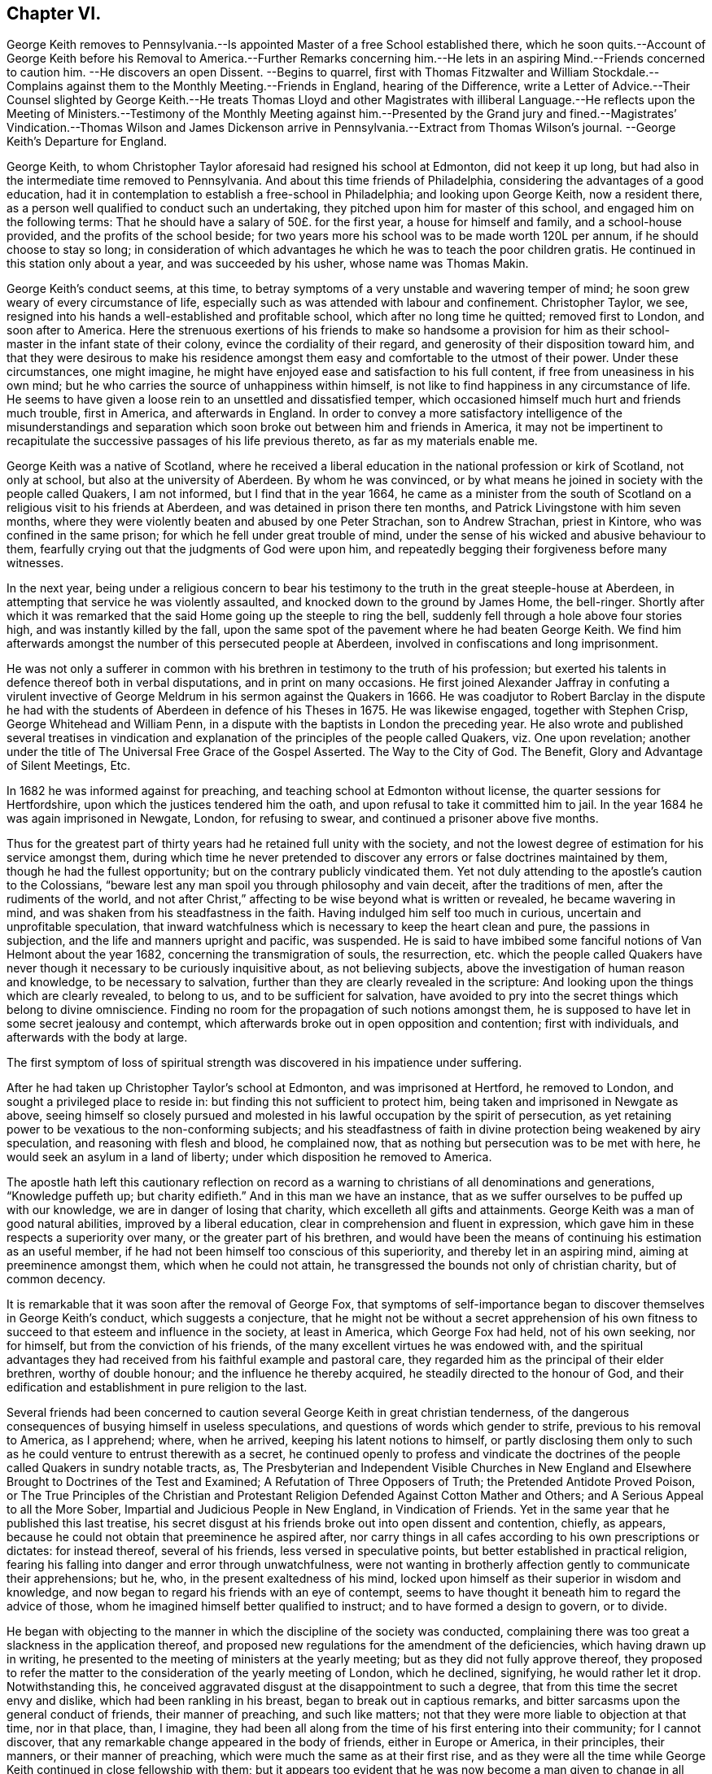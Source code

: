 == Chapter VI.

George Keith removes to Pennsylvania.--Is appointed
Master of a free School established there,
which he soon quits.--Account of George Keith before his Removal
to America.--Further Remarks concerning him.--He lets in an aspiring
Mind.--Friends concerned to caution him.
--He discovers an open Dissent.
--Begins to quarrel,
first with Thomas Fitzwalter and William Stockdale.--Complains
against them to the Monthly Meeting.--Friends in England,
hearing of the Difference,
write a Letter of Advice.--Their Counsel slighted by George Keith.--He treats
Thomas Lloyd and other Magistrates with illiberal Language.--He reflects upon
the Meeting of Ministers.--Testimony of the Monthly Meeting against him.--Presented
by the Grand jury and fined.--Magistrates`' Vindication.--Thomas Wilson and James
Dickenson arrive in Pennsylvania.--Extract from Thomas Wilson`'s journal.
--George Keith`'s Departure for England.

George Keith, to whom Christopher Taylor aforesaid had resigned his school at Edmonton,
did not keep it up long, but had also in the intermediate time removed to Pennsylvania.
And about this time friends of Philadelphia,
considering the advantages of a good education,
had it in contemplation to establish a free-school in Philadelphia;
and looking upon George Keith, now a resident there,
as a person well qualified to conduct such an undertaking,
they pitched upon him for master of this school, and engaged him on the following terms:
That he should have a salary of 50£. for the first year, a house for himself and family,
and a school-house provided, and the profits of the school beside;
for two years more his school was to be made worth 120L per annum,
if he should choose to stay so long;
in consideration of which advantages he which he was to teach the poor children gratis.
He continued in this station only about a year, and was succeeded by his usher,
whose name was Thomas Makin.

George Keith`'s conduct seems, at this time,
to betray symptoms of a very unstable and wavering temper of mind;
he soon grew weary of every circumstance of life,
especially such as was attended with labour and confinement.
Christopher Taylor, we see,
resigned into his hands a well-established and profitable school,
which after no long time he quitted; removed first to London, and soon after to America.
Here the strenuous exertions of his friends to make so handsome a provision
for him as their school-master in the infant state of their colony,
evince the cordiality of their regard, and generosity of their disposition toward him,
and that they were desirous to make his residence amongst
them easy and comfortable to the utmost of their power.
Under these circumstances, one might imagine,
he might have enjoyed ease and satisfaction to his full content,
if free from uneasiness in his own mind;
but he who carries the source of unhappiness within himself,
is not like to find happiness in any circumstance of life.
He seems to have given a loose rein to an unsettled and dissatisfied temper,
which occasioned himself much hurt and friends much trouble, first in America,
and afterwards in England.
In order to convey a more satisfactory intelligence of the misunderstandings
and separation which soon broke out between him and friends in America,
it may not be impertinent to recapitulate the successive
passages of his life previous thereto,
as far as my materials enable me.

George Keith was a native of Scotland,
where he received a liberal education in the national profession or kirk of Scotland,
not only at school, but also at the university of Aberdeen.
By whom he was convinced,
or by what means he joined in society with the people called Quakers, I am not informed,
but I find that in the year 1664,
he came as a minister from the south of Scotland
on a religious visit to his friends at Aberdeen,
and was detained in prison there ten months,
and Patrick Livingstone with him seven months,
where they were violently beaten and abused by one Peter Strachan,
son to Andrew Strachan, priest in Kintore, who was confined in the same prison;
for which he fell under great trouble of mind,
under the sense of his wicked and abusive behaviour to them,
fearfully crying out that the judgments of God were upon him,
and repeatedly begging their forgiveness before many witnesses.

In the next year,
being under a religious concern to bear his testimony
to the truth in the great steeple-house at Aberdeen,
in attempting that service he was violently assaulted,
and knocked down to the ground by James Home, the bell-ringer.
Shortly after which it was remarked that the said
Home going up the steeple to ring the bell,
suddenly fell through a hole above four stories high,
and was instantly killed by the fall,
upon the same spot of the pavement where he had beaten George Keith.
We find him afterwards amongst the number of this persecuted people at Aberdeen,
involved in confiscations and long imprisonment.

He was not only a sufferer in common with his brethren
in testimony to the truth of his profession;
but exerted his talents in defence thereof both in verbal disputations,
and in print on many occasions.
He first joined Alexander Jaffray in confuting a virulent invective
of George Meldrum in his sermon against the Quakers in 1666.
He was coadjutor to Robert Barclay in the dispute he had with the
students of Aberdeen in defence of his Theses in 1675.
He was likewise engaged, together with Stephen Crisp, George Whitehead and William Penn,
in a dispute with the baptists in London the preceding year.
He also wrote and published several treatises in vindication
and explanation of the principles of the people called Quakers,
viz. One upon revelation;
another under the title of [.book-title]#The Universal Free Grace of the Gospel Asserted.
The Way to the City of God.
The Benefit, Glory and Advantage of Silent Meetings, Etc.#

In 1682 he was informed against for preaching,
and teaching school at Edmonton without license, the quarter sessions for Hertfordshire,
upon which the justices tendered him the oath,
and upon refusal to take it committed him to jail.
In the year 1684 he was again imprisoned in Newgate, London, for refusing to swear,
and continued a prisoner above five months.

Thus for the greatest part of thirty years had he retained full unity with the society,
and not the lowest degree of estimation for his service amongst them,
during which time he never pretended to discover
any errors or false doctrines maintained by them,
though he had the fullest opportunity; but on the contrary publicly vindicated them.
Yet not duly attending to the apostle`'s caution to the Colossians,
"`beware lest any man spoil you through philosophy and vain deceit,
after the traditions of men, after the rudiments of the world, and not after Christ,`"
affecting to be wise beyond what is written or revealed, he became wavering in mind,
and was shaken from his steadfastness in the faith.
Having indulged him self too much in curious, uncertain and unprofitable speculation,
that inward watchfulness which is necessary to keep the heart clean and pure,
the passions in subjection, and the life and manners upright and pacific, was suspended.
He is said to have imbibed some fanciful notions of Van Helmont about the year 1682,
concerning the transmigration of souls, the resurrection,
etc. which the people called Quakers have never though
it necessary to be curiously inquisitive about,
as not believing subjects, above the investigation of human reason and knowledge,
to be necessary to salvation, further than they are clearly revealed in the scripture:
And looking upon the things which are clearly revealed, to belong to us,
and to be sufficient for salvation,
have avoided to pry into the secret things which belong to divine omniscience.
Finding no room for the propagation of such notions amongst them,
he is supposed to have let in some secret jealousy and contempt,
which afterwards broke out in open opposition and contention; first with individuals,
and afterwards with the body at large.

The first symptom of loss of spiritual strength was
discovered in his impatience under suffering.

After he had taken up Christopher Taylor`'s school at Edmonton,
and was imprisoned at Hertford, he removed to London,
and sought a privileged place to reside in:
but finding this not sufficient to protect him,
being taken and imprisoned in Newgate as above,
seeing himself so closely pursued and molested in
his lawful occupation by the spirit of persecution,
as yet retaining power to be vexatious to the non-conforming subjects;
and his steadfastness of faith in divine protection being weakened by airy speculation,
and reasoning with flesh and blood, he complained now,
that as nothing but persecution was to be met with here,
he would seek an asylum in a land of liberty;
under which disposition he removed to America.

The apostle hath left this cautionary reflection on record as a
warning to christians of all denominations and generations,
"`Knowledge puffeth up; but charity edifieth.`" And in this man we have an instance,
that as we suffer ourselves to be puffed up with our knowledge,
we are in danger of losing that charity, which excelleth all gifts and attainments.
George Keith was a man of good natural abilities, improved by a liberal education,
clear in comprehension and fluent in expression,
which gave him in these respects a superiority over many,
or the greater part of his brethren,
and would have been the means of continuing his estimation as an useful member,
if he had not been himself too conscious of this superiority,
and thereby let in an aspiring mind, aiming at preeminence amongst them,
which when he could not attain, he transgressed the bounds not only of christian charity,
but of common decency.

It is remarkable that it was soon after the removal of George Fox,
that symptoms of self-importance began to discover themselves in George Keith`'s conduct,
which suggests a conjecture,
that he might not be without a secret apprehension of his own fitness
to succeed to that esteem and influence in the society,
at least in America, which George Fox had held, not of his own seeking, nor for himself,
but from the conviction of his friends,
of the many excellent virtues he was endowed with,
and the spiritual advantages they had received from
his faithful example and pastoral care,
they regarded him as the principal of their elder brethren, worthy of double honour;
and the influence he thereby acquired, he steadily directed to the honour of God,
and their edification and establishment in pure religion to the last.

Several friends had been concerned to caution several
George Keith in great christian tenderness,
of the dangerous consequences of busying himself in useless speculations,
and questions of words which gender to strife, previous to his removal to America,
as I apprehend; where, when he arrived, keeping his latent notions to himself,
or partly disclosing them only to such as he could
venture to entrust therewith as a secret,
he continued openly to profess and vindicate the doctrines
of the people called Quakers in sundry notable tracts,
as,
[.book-title]#The Presbyterian and Independent Visible Churches in New England
and Elsewhere Brought to Doctrines of the Test and Examined;#
[.book-title]#A Refutation of Three Opposers of Truth; the Pretended Antidote Proved Poison,
or The True Principles of the Christian and Protestant
Religion Defended Against Cotton Mather and Others;#
and [.book-title]#A Serious Appeal to all the More Sober,
Impartial and Judicious People in New England, in Vindication of Friends.#
Yet in the same year that he published this last treatise,
his secret disgust at his friends broke out into open dissent and contention, chiefly,
as appears, because he could not obtain that preeminence he aspired after,
nor carry things in all cafes according to his own prescriptions or dictates:
for instead thereof, several of his friends, less versed in speculative points,
but better established in practical religion,
fearing his falling into danger and error through unwatchfulness,
were not wanting in brotherly affection gently to communicate their apprehensions;
but he, who, in the present exaltedness of his mind,
locked upon himself as their superior in wisdom and knowledge,
and now began to regard his friends with an eye of contempt,
seems to have thought it beneath him to regard the advice of those,
whom he imagined himself better qualified to instruct;
and to have formed a design to govern, or to divide.

He began with objecting to the manner in which the discipline of the society was conducted,
complaining there was too great a slackness in the application thereof,
and proposed new regulations for the amendment of the deficiencies,
which having drawn up in writing,
he presented to the meeting of ministers at the yearly meeting;
but as they did not fully approve thereof,
they proposed to refer the matter to the consideration of the yearly meeting of London,
which he declined, signifying, he would rather let it drop.
Notwithstanding this,
he conceived aggravated disgust at the disappointment to such a degree,
that from this time the secret envy and dislike, which had been rankling in his breast,
began to break out in captious remarks,
and bitter sarcasms upon the general conduct of friends, their manner of preaching,
and such like matters; not that they were more liable to objection at that time,
nor in that place, than, I imagine,
they had been all along from the time of his first entering into their community;
for I cannot discover, that any remarkable change appeared in the body of friends,
either in Europe or America, in their principles, their manners,
or their manner of preaching, which were much the same as at their first rise,
and as they were all the time while George Keith continued in close fellowship with them;
but it appears too evident that he was now become
a man given to change in all these respects.

Passion and prejudice corrupt the heart, and give it a perverse bias.
George Keith, now invidiously watching for occasion against friends,
took exceptions at some words uttered by Thomas Fitzwalter
and William Stockdale in their public testimonies,
first began to quarrel with them, and charged them with preaching false doctrine,
in setting forth the light of Christ to be sufficient for salvation,
and declared to Thomas Fitzwalter, that he himself did not believe,
the light was sufficient without something else.
Which expression Thomas reported to some other person,
for which George brought a complaint against him to the monthty meeting.
This appears to me a very frivolous cause of complaint
to bring before any body of men in a judicial capacity,
and carries the appearance of a spirit lusting to contention,
and a mean duplicity in George Keith;
for that he so expressed himself was proved by the evidence of several witnesses,
who were present, and yet he denied it to the meeting.
The meeting entering into the examination of his complaint,
in order to take away all occasion of cavilling from him,
who was now studiously seeking it, as Thomas had reported nothing but matter of fact,
and had the evidence of many witnesses,
they saw no cause to charge him with asserting an untruth;
but his manner of procedure in George Keith`'s absence,
and without first endeavouring a reconciliation between themselves,
they judged a wrong proceeding, as being a breach of gospel order.
Thomas very readily acknowledged, that though the charge itself was true,
the mentioning it, in the manner he had done, was wrong.

He next complained to the meeting of ministers against William Stockdale,
for having said,
that his preaching Christ without and Christ within was preaching two Christs.
William Stockdale denied his uttering the expressions in the terms complained of;
and on the other hand alledged against Keith,
that he had treated him in a very contemptuous and abusive manner,
calling him an ignorant heathen, and several other opprobrious appellations.
The meeting delivered their opinion, that Stockdale was culpable, and deserving reproof,
for uttering the words he did,
they being an offence to sundry sound and well-minded friends,
and that he should condemn the same.
And as to George Keith`'s manner of proceeding against him,
they could not admit it to be agreeable to gospel order,
he not having dealt with him alone in a private manner,
before he proceeded further in his complaint;
neither could they hold him excusable for his indecent expressions to William Stockdale,
he being older in experience and in years.

By this time friends in England got intelligence of these differences,
whereupon several of hearing of them in London wrote
an epistle to their brethren in Pennsylvania,
earnestly pressing them to their advice keep the
unity of the spirit in the bond of peace,
and guard against disputations upon subjects not tending to edification,
whereby that charity and brotherly kindness,
which had hitherto connected them in gospel-fellowship,
might be in danger of being weakened or dissolved.
That obedience to the precepts of the gospel was a better proof of our honouring Christ,
as a teacher come from God,
than airy speculations and controversies leading
to contention about his glorified body in heaven;
wishing them rather, after the custom of friends from the beginning,
to be emulous in the practice of all christian virtues,
and show forth the fruits of the spirit out of a good conversation,
than to be over curious in questions of words, ministering to strife and contention;
reminding them of the ancient and constant principle and experience of friends,
that the dispensation of the gospel committed to them, was a

spiritual dispensation; in nowise to oppose,
reject or invalidate Jesus Christ`'s outward coming, suffering, death, resurrection,
ascension and glorified estate in the heavens;
but to bring men to partake of the remission of sins,
reconciliation and eternal redemption, which he hath obtained for us, and for all men,
for whom he died, and gave himself a ransom, both for Jews and Gentiles, Indians,
Turks and Pagans, without respect of persons or people.
And Christ is fully to be preached unto them, according to the holy scriptures,
by them whom he may send unto them for that end;
that as the benefit of his sufferings extends to all,
even to them that have not the scriptures, or outward history thereof, they may be told,
who was and is their chief friend, that gave himself a ransom for them,
and hath enlightened them;
yet not excluded those from God`'s mercy or salvation by Christ,
who never had nor may have the outward knowledge or history of him,
if they sincerely obey, and live up to his light;
for his light and salvation reach to the ends of the earth;
yet still we that have the holy scriptures,
and those plain outward confirmed testimonies concerning
our blessed Lord and Saviour Jesus Christ,
both as to his coming in the flesh and in the spirit,
have cause to be thankful to God for the peculiar favour,
and that these scriptures are so well preserved to posterity; and we beseech you,
let us keep to the plainness and simplicity of scripture
language in all discourses about matters of faith,
divinity and doctrine; and sincerely believe,
own and confess our blessed Lord and Saviour Jesus Christ, the Son of the living God,
in all his comings, appearances, properties, offices and works, both for us and in us.

This epistle, which is very long, concludes with the excellent counsel of the apostle,

If there be therefore any consolation in Christ; if any comfort of love;
if any fellowship of the spirit; if any bowels and mercies, fulfill ye my joy,
that ye be like-minded, having the same love, being of one accord and one mind;
let nothing be done through strife or vain glory, but in lowliness of mind,
let every man esteem others better than himself.

Signed by "`George Whitehead, Samuel Waldenfield, John Field, Benjamin Antrobus,
William Bingley, John Vaughton, Alexander Seaton, Daniel Monro, Patrick Livingston.

The brotherly counsel and concern of friends in England,
although marked throughout with of clear reasoning,
and christian tenderness and moderation,
and earnest zeal to heal the breach or prevent the widening thereof,
had no better effect than the honest endeavours of friends in America had before.
Ambition and bitterness of spirit had so thoroughly possessed George Keith,
that their suggestions had greater power over him than the best admonitions.
Being baffled in his principal aim, that of taking the lead -- in the society,
he set no bounds to his malicious invectives,
suffering his passion to hurry him on to vent his resentment in illiberal reproaches,
in violation of decency and common sense.

At another meeting with him he openly avowed the doctrines,
which before he had endeavoured to conceal,
by denying his having said what was proved he did say,
as in the case of Thomas Fitzwalter,
and roundly charged several friends with unsoundness of faith.
Thomas Lloyd told him, in behalf of himself and others, whom he had accused,
that they believed all things written in the scriptures concerning our Saviour`'s birth,
death and resurrection, etc. in the outward; to which he smartly replied,
but is it absolutely and indispensably necessary
to all and every one of mankind to believe it?
adding, that unless he did so believe, he would not own him as a christian; but said,
he might be a devout heathen.

Thomas Lloyd was appointed by William Penn to the station
of deputy governor of Pennsylvania during his absence,
and filled the station with integrity and repute.
His consequence, of course, must be considerable both in religious and civil society.
His particular patronage of George Keith, and unremitted endeavours to serve him,
previous to his violating of the unity of society,
deserved his grateful respect yet because he gave
his tongue within the bounds of common decency,
even to him, but at a succeeding meeting,
gave the loose rein to his petulance so far as to call him impudent man,
and pitiful governor; asking him why he did not send him to jail;
telling him his back had long itched for a whipping; menacing him and his friends,
that he would, expose them in print all over America, if not over Europe.
One of the magistrates, remarkable for his moderation and pacific disposition,
he called an impudent rascal.

This conduct betrayed the passion and malignity of a violent party spirit,
and could mean nothing but an essay,
whether he could provoke them to some act of authority as magistrates,
whereby he might take an occasion to raise a cry of persecution against them;
and men of less temper, and less regard to religion, might very probably,
in the like circumstances, have complied with his desire, and cured his itch,
and have vindicated themselves also against the charge of persecution,
by alledging that reviling is not religion,
nor reproachful appellations a conscientious scruple:
But the men with whom he had to deal were of a very different cast,
being of those who were restrained by their religious principles,
conformable to primitive christianity, from returning railing for railing;
being defamed they entreated; they bore his reproaches with patience,
exerted their endeavours to pacify him, and recover him to a better mind,
and to prevent an open breach, in a spirit of meekness;
but all their endeavours were in vain.

At length, after many vilifying expressions to particular persons,
as occasion raised his wrath,
he went so far as to bring a most reproachful charge
against a reputable part of the body at large,
charging a meeting of ministers with coming together _to cloak heresies and deceit,
and that there were more damnable heresies and doctrines of devils
among the Quakers than among any profession of protestants._

This reflection, which is mere assertion with out shadow of proof,
evidences the bitterness of his spirit, urging him to expressions pointed in malice,
to provoke, without regard to candour or to truth: Against the validity whereof,
and in defence of the people called Quakers,
we can perhaps bring no authority more opposite to the point than his own,
in his serious appeal printed in Philadelphia in this very same year 1692,
wherein he fully condemned in others those measures, he was now so fondly pursuing.

Serious appeal, page 6.--

Notwithstanding Cotton Mather`'s strong asseverations against us,
as if we denied all or most of the fundamental articles
of the christian and protestant faith,
yet he shall never be able to prove it,
that we are guilty of this his so extremely rash and uncharitable charge,
either as in respect of the body of that people,
or in respect of any particular writers or publishers of our doctrines and principles,
and preachers among us, generally owned and approved by us,
as men of a sound judgment and understanding.
And for his citations out of the Quakers`' printed books and treatises,
I would have you to consider, that most of them are all borrowed and taken,
not from our own books, but from our professed adversaries,
men known well enough to be possessed with prejudice against us;
such as Thomas Hicks and John Faldo and others, whom our friends in Old England,
and particularly George Whitehead and William Penn, have largely answered.

Hitherto friends had treated with him in a private way in much meekness and patience;
but it was properly judged that this public insult demanded public reparation,
which he contemptuously refusing to make,
the monthly meeting of Philadelphia proceeded to disown him,
and as the testimony they published on this occasion exhibits a
plain narration of the case and the reasons of their procedure,
and his offensive conduct, it justly claims a place in this work,

To the several monthly and quarterly meetings in Pennsylvania, East and West Jersey,
and elsewhere, as there may be occasion.

Beloved Friends,

In tender love, and with spirits bowed down before the Lord,
is this our salutation unto you; earnestly desiring your growth,
and daily preservation in the ancient truth,
and in the simplicity of the gospel of our Lord Jesus Christ,
and our hope and breathings are that no insinuations or wiles of
the enemy shall prevail to turn you aside from your steadfastness,
or to cause you to esteem lightly of the rock, and way of God`'s salvation unto you;
but that you be kept in the sight and life, which was and is the just man`'s path,
to the end of our days.
Amen!

Now dear friends it is with sorrow of spirits, and grief of souls,
that we signify unto you the tedious exercise, and vexatious perplexity,
we have met with in our late friend George Keith, for several months past:
So it hath happened, friends, lest any flesh should glory,
but become silent before the Lord,
that this once eminent man and instrument of renown in the hand of the Lord,
whilst he kept his first habitation,
and knew the government of truth over his own spirit,
and witnessed the same to be a bridle to his tongue, was then serviceable,
both in pen and speech, to the churches of Christ:
But now and of late it is too obvious and apparent, that being degenerated from the low,
meek and peaceable spirit of Christ Jesus,
and grown cool in charity and love towards his brethren,
he is gone into a spirit of enmity, wrath and self-exaltation, contention and janglings,
and as a person without the fear of God before his eyes,
and without regard to his christian brethren,
and letting loose the reins of an extravagant tongue,
he hath broken out into many ungodly speeches,
railing accusations and passionate threatenings towards many of his brethren, and elders,
and that upon slender occasions:
and when some in christian duty have laid before
him his unsavoury words and unchristian frame,
he hath treated them with vile words, and abusive language,
such as a person of common civility would loath: It hath been too frequent with him,
and that in a transport of heat and passion,
to call some of his brethren in the ministry, and other elders,
and that upon small provocations (if any) fools, ignorant heathens, infidels,
filly souls, liars, heretics, rotten ranters, Muggletonians,
and other names of that infamous strain, thereby to our grief, foaming out his shame:
And further, his anger and envy, being cruel against us,
and not contenting himself with his harshness against persons,
he proceeded in bitterness of spirit to charge our meetings
with being come together to cloak heresy and deceit;
and publishing openly several times, that there were more doctrine of devils,
and damnable heresies, among the Quakers,
than among any profession among the protestants.
He hath long objected against our discipline, even soon after his coming among us;
and having prepared a draught of his own,
and the same not finding the expected reception, he seemed disgusted.
Since which he hath often quarrelled with us about confessions,
declaring that he knew none given forth by the body of friends to his satisfaction,
and often charged most of us with being unsound in the faith.
We have offered in several meetings for his satisfaction,
and to prevent strife amongst us, and for preserving the peace of the church,
to deliver a confession of our christian faith,
in the words of our Lord and Saviour Jesus Christ, the author of the christian faith,
and in the words of the apostles, and disciples, his faithful followers;
or we would declare our belief in testimonies of our ancient friends and faithful brethren,
who were generally received by us; or we would concur and agree upon a confession,
and have it transmitted for the approbation of the yearly meeting here,
or the yearly meeting at London; yea, it was offered unto him at the same time,
that a confession concerning the main matters of controversy
should be given out of a book of his own;
but all was slighted as insufficient.
The Lord knows the trouble which we have had with this unruly member;
and the openess of our hearts, and well-wishes towards him,
notwithstanding his rage and violence against us,
and of the endeavours of many in this place,
to have gained upon him by a friendly converse, and by other means,
not inconsiderable to a brotherly freedom:
But our labour hitherto seems to be as water spilt upon a rock.
And this meeting having orderly and tenderly dealt with
him for his abusive language and disorderly behaviour,
he hath not only slighted all applications of gaining
him to a sense of his ill treatment and miscarriages,
but in an insulting manner said to the friends appointed by the meeting to admonish him,
that he trampled the judgment of the meeting under his feet as dirt:
And hath of late set up a separate meeting here, where he hath, like an open opposer,
not only reviled several friends by exposing their religious
reputations in mixed auditories of some hundreds,
endeavouring to render them, and friends here, by the press, and otherwise,
a scorn to the profane, and the song of the drunkards;
but he hath traduced and vilified our worthy travelling
friends James Dickenson and Thomas Wilson,
in their powerful and savoury ministry, whose services not only here,
but in most meetings in England, Scotland and Ireland,
are well known to have a seal in the hearts of many thousands.
He hath also within a few weeks appeared in opposition, as it were,
to the body of friends, by putting on his hat,
when our well received and recommended friend James Dickenson was at prayer,
and that in a meeting of near a thousand friends, and others,
and so going out of the meeting to the great disquiet thereof,
and to the drawing some scores into the same opposition with him, by his ill example.
And by thus persisting in his repeated oppositions, hard speeches,
and continued separation, and labouring like an unwearied adversary,
to widen the breach made by him, and so abusing some of the neighbouring meetings,
by being as yet under that cover of being owned by us;
we are hereby brought under a religious constraint and to
prevent other meetings of being further injured by him,
to give forth this testimony,
strained as it were from us by his many and violent provocations,
viz. That we cannot own him in such ungodly speeches and disorderly behaviour,
or in his separate meetings;
and that we disown the same as proceeding from a wrong spirit,
which brings into disorder inwardly, and leads into distraction and confusion outwardly;
and until he condemn and decline the same, we cannot receive him in his public ministry,
and would have him cease to offer his gift as such amongst us,
or elsewhere amongst friends, until he be reconciled to his offended brethren.
And as to those few of our brethren in the gift of the ministry,
who are gone out with George Keith,
into his uncharitable and dividing spirit (the miserable effects whereof many
of us have sufficiently known in Old England and other parts) our judgment is,
that while they continue such, they become unqualified to the work of the gospel,
as degenerating from the guidance of God`'s blessed and peaceable spirit
in their hearts (from whence proceeds the effectual New Testament ministry):
and being turned from the peaceable fruits thereof,
are gone into uncharitableness and contention.

And now all you who have walked in fellowship and communion with us,
and are drawn aside through inconsideration or otherwise into this
spirit of separation and prejudice against our meetings,
orderly established, and wherein we have been often mutually refreshed together,
we cannot but in the fear of God, and in love to your souls,
admonish you also of the insecurity of your present state,
and that therein we cannot have unity with you,
and unless you return from under that spirit,
dryness and barrenness from the Lord will be your reward.
And so dear friends we exhort you all to behave yourselves in the spirit of meekness,
and peaceable truth, upon all occasions,
but more especially upon any discourse or conference
with any of them who are discontented among you,
or have started aside from you; and avoid all heats and contentions,
in matters of faith and worship;
and let not the salt of the covenant be wanting in your words and actions,
for thereby the savour of your conversation will reach the witness of God in them.
The grace of our Lord Jesus Christ be with you all.
Amen!

Given forth by the meeting of public friends in Philadelphia the 20th of the 4th month,
1692.

Thomas Lloyd, John Willsford, Nicholas Wain, William Watson, George Maris,
Thomas Duckett, Joshua Fearne, Even Morris, Richard Walter, John Symcock, Griffith Owen,
John Bown, Henry Willis, Paul Sanders, John Blunston, William Cooper, Thomas Thackory,
William Byles, Samuel Jennings, John Delaval, William Yeardly, Joseph Kirkbride,
Walter Fawcit, Hugh Roberts, Robert Owen, William Walker, John Lynam, George Gray.

George Keith having drawn a considerable party to join him in his opposition,
now set up a separate meeting.
This party adopted the name of Quakers,
but by way or distinction assumed to themselves the ostentatious
appellation of _Christian Quakers and Friends._
This separate meeting soon published a counter testimony signed by twenty-eight of them,
disowning all those concerned in denying George Keith; and soon after that another paper,
which they entitled, __An Expostulation with Samuel Jennings,
Thomas Lloyd and the Rest of the Twenty-eight Unjust Judges and Signers
of the Paper of Condemnation Against George Keith and His Friends.__^
footnote:[Vide, Appeal from the twenty-eight Judges, etc. after the postscript,
pages 6-9.]
Both these papers were drawn up with artfulness,
and calculated to catch the humours of the unwary and unsteady; and being circulated,
and puffed with all the industry of party zeal, a wide schism ensued;
much passion and rancour on one side, occasioned much painful exercise, vigilance,
circumspection and patience on the other.
They went on venting their malevolence in one defamatory libel, after another;
injuriously mutilating and culling such passages out of friends writings,
public testimonies and private conversations,
as might best serve their own partial purposes, making their own comments,
and putting their own meaning upon these passages,
in order by such unfair procedure to make their opponents
appear unsound in principle and ridiculous in practice;
sacrificing truth and equity to the gratification of their envy.

The government of this province at this time being
placed in hands which William Penn had selected,
I presume, from the most suitable in rank, character and abilities amongst those,
who had accompanied him to his new colony,
of whom the greater number being of the people called Quakers, many of this people,
and several of their ministers, were put into offices of magistracy and of government.
This expanded the field for party prejudice to range more widely.
George Keith had early brought over to his party one William Bradford, the printer there,
whereby he had a ready means of publishing all his defamatory writings;
and his present disposition of mind instigating him to lay
hold upon every occasion to depreciate the Quakers,
and deprive them of that place of estimation with the people which
their public and private conduct had justly procured them,
took occasion from some late public transactions,^
footnote:[In the beginning of the year 1691,
one Babit and his crew stole a small sloop from a wharf in Philadelphia,
and going down the river committed divers robberies,
of which information being given to the magistrates,
three of them issued a warrant to take them in order to bring them to legal trial,
by virtue whereof they were taken, and brought to justice.
The magistrates, who granted the warrant,
being some or all of them of those called Quakers,
George Keith and his adherents made their comments upon this as a proceeding
inconsistent with their principles against bearing arms,
and dressed it in the most aggravating colours, which party prejudice could invent,
although the most he could make of it was, that a Peter Boss with a few more took them,
without gun, sword or spear.
--Smith.]
to reflect upon and calumniate the principal magistrates for their judicial
proceedings in restraining robbers and bringing murderers to justice.
In this reflects attack of the magistrates,
George Keith seemed to have two objects in view:
to gratify his malevolence against the Quakers, and increase the number of his adherents;
a point of great consequence with him;
for several of the Menonists from the county of Meurs (being of that class of baptists
who hold magistracy unlawful for a christian to exercise) had removed into Pensylvania,
and by these means he brought several of these to side with him, or favour his cause.
But this liberty (or more properly the abuse thereof) taken by Keith and his partisans,
put the magistrates under the necessity to vindicate
the laws and excellent constitution of their country,
under which they acted, and which,
by the united testimony of the judicious and impartial part of mankind,
they supported with honour and justice, for the benefit and peace of the state,
to proceed against them.
First William Bradford the printer, and John Mc. Comb the publisher,
of a reflecting paper, were by a warrant from five magistrates taken up,
examined and committed to prison, but discharged without being brought to trial;
and the latter was afterwards so just as to give a true state of the case.
George Keith and Thomas Budd were also presented by the grand jury of Philadelphia,
as authors of another tract of like tendency; this presentment, being prosecuted,
the matter was brought to trial, and the parties fined 5l each;
hut the fines were not levied.

These proceedings without doubt added fuel to the flame, and exasperated these men,
and their adherents, to represent them with the usual partiality of the spirit of party,
to raise a clamour of persecution against the magistrates,
who considering the mischievous design and tendency of these publications,
to introduce disorder and faction into this state in its infancy,
thought it necessary to prevent the fatal consequence of such licentious measures
by publishing the following vindication of their aforesaid proceedings.

At a private sessions, held for the county of Philadelphia the 25th of the 6th month,
1692, before Arthur Cooke, Samuel Jennings, Samuel Richardson, Humphrey Murray,
Anthony Morris, Robert Ewer, Justices of the county

Whereas the government of this province being by the late king of England`'s
peculiar favour vested and since continued in governor Penn,
who thought fit to make his and our worthy friend Thomas Lloyd his deputy governor, by,
and under whom the magistrates do act in the government,--and
whereas it hath been proved before us,
that George Keith being a resident here,
did contrary to his duty publicly revile the said deputy governor,
by calling him an impudent man, telling him he was not fit to be a governor,
and that his name would stink, with many other flighting and abusive expressions,
both to him and the magistrates (and he that useth
such exorbitancy of speech towards our said governor,
may be supposed will easily dare to call the members of council, and magistrates,
impudent rascals, as he hath lately called one in an open assembly,
that was constituted by the proprietary to be a magistrate)
and he also charges the magistrates,
who are ministers here, with engrossing the ministerial power into their hands,
that they might usurp authority over him, saying also,
he hoped in God he should shortly see their power taken from them:
all which he acted in an indecent manner.

And further, the said George Keith with several of his adherents,
having some few days since, with unusual insolence, by a printed sheet called _An Appeal,
Etc._ traduced, and vilely misrepresented the industry, care,
readiness and vigilance of some magistrates, and others here, in their late proceedings,
against the privateers Babbit and his crew in order to bring them to consign punishment,
whereby to discourage such attempts for the future;
and have thereby also defamed and arraigned the determinations
of the principal judicature against murderers,
and not only so, but also by wrong insinuations,
hath laboured to possess the readers of their pamphlet,
that it is inconsistent for those who are ministers of the gospel, to act as magistrates,
which if granted,
will render our said proprietary incapable of the
powers given him by the said king`'s letters patents,
and so prostitute the validity of every act of government,
more especially in the executive part thereof,
to the courtesy and censure of all factious spirits and malcontents under the same.

Now forasmuch as we, as well as others have borne,
and still do patiently endure the said George Keith and his adherents,
in their many personal reflections against us,
and their gross revilings of our religious society,
yet we cannot (without the violation of our trust to the king and governor,
as also to the inhabitants of this government) pass by, or connive at,
such part of the said pamphlet and speeches, that have a tendency to sedition,
and disturbance of the peace, as also to the subversion of the present government,
or to the aspersing of the magistrates thereof.

Therefore for the undeceiving of all people, we have thought fit by this public writing,
not only to signify that our procedure against the persons, now in the sheriffs custody,
as well as what we intend against others concerned (in its proper
place) respects only that part of the said printed meet,
which appears to have the tendency aforesaid,
and not any part relating to differences in religion, but also these are to caution such,
who are well affected to the security,
peace and legal administration of justice in this place,
that they give no countenance to any revilers, and contemners of authority,
magistrates or magistracy,
as also to warn all other persons that they forbear the
further publishing and spreading of the said pamphlets,
as they will answer the contrary at their peril.

Given under our hands and seal of the county, the day, year and place aforesaid.

As George Keith persevered after all in the same line of conduct,
the general meetings thought it their duty to confirm the
judgment and testimony of the monthly meeting of Philadelphia,
whereby they had disowned him.
First the quarterly meeting of ministers held at Philadelphia the 20th of the 4th month,
1692: And afterwards the yearly meeting for Pennsylvania and New Jersey,
held in Burlington the 7th of the 7th month following,
published their respective testimonies of approbation, of,
and unity with the proceedings of the monthly meeting of Philadelphia in his case.
So that being now publicly disowned by the meetings representative of
the whole body of friends in those parts of America where he dwelt,
and the meetings of which he was a member;
we are now to consider him no longer as a member of this society,
but as an open and professed adversary, and leader of a sect in opposition to them:
yet he would still lay claim to the name, although he had separated from them,
and made a dangerous schism,
alleging his dissatisfaction was only with some unsound Quakers in America;
but he was in unity with all faithful friends in England.

So when strangers from Europe or other parts came on religious visits into those countries,
he would affect unity with them,
and endeavour to ingratiate himself into their favourable opinion;
but as soon as they discovered any dislike of his proceedings,
he would give them little better treatment, than he did the colonists.
Two of these, Thomas Everdon and Richard Hoskins,
travelling at this time in Pennsylvania in the exercise of their ministry,
being well qualified ministers, and men of meek and humble spirits, with whom,
particularly the former, he said, he had good unity:
Yet two days after being at at meeting, where they were concerned in their ministry,
to the edification of their brethren, he rudely and openly opposed them,
calling out several times as they were proceeding in their testimonies,
hypocrites! hypocrites!
And Thomas Everdon, with whom he had so lately professed his unity,
he called in the face of the assembly, consisting of several hundreds,
_the greatest hypocrite that ever stood upon two legs._

Thomas Wilson also and James Dickenson from Cumberland, Great Britain,
arrived about this time on a christian visit to their friends in North America;
and being ministers eminently qualified with experience
and abilities to minister to the edification of their brethren,
their arrival at this season was of great service in these provinces;
both to recover and confirm the wavering, and to admonish George Keith,
and those that joined him, of the hurt to themselves and reproach to religion,
which must necessarily follow their giving way to such intemperance of spirit and conduct.
Thomas Wilson hereby incurred George Keith`'s greatest resentment at first;
but afterwards James Dickenson, to whom he professed a great amity and regard,
became equally obnoxious thereto,
the occasion whereof will appear by the following extract from Thomas Wilson`'s journal.

We went to Philadelphia,
where we found the difference between George Keith
and friends broke out to an open separation,
he having gathered a company to himself, and set up a separate meeting,
which was cause of great exercise to faithful friends;
and he seeing we did not go to his meeting, sent us a challenge to dispute,
which we readily complied with, and had a meeting with him and his party,
a great many faithful friends accompanying us:
We sat a while in silence to hear his charges against friends,
viz. that some of them were not found in faith, doctrine and principle,
but did not prove it, nor suffer friends to answer him, but went on in railing:
We made remarks, though said nothing,
which raised a great desire in him and his abettors
to have another meeting with me and my companion,
which we readily agreed to.

Sometime after having divers friends along with us,
we met again with the said George Keith, and the chief of his abettors;
and being quietly set to hear what he had to say,
he advanced his former charge against friends, as being unsound in faith,
doctrine and principle, unto which I answered, saying, no error in faith,
doctrine or principle of particular men (or persons) was
a sufficient reason for him set up a separate meeting.
He opposed me; then I asked liberty to be heard, and told him to this effect:
If he and his company were sound in faith and doctrine, and men of God,
they should have kept up their testimony for the Lord in the meeting;
and if there must have been a separation,
such unsound men (or persons) would have gone away from friends, as those did formerly,
of whom John said, "`they went out from us, but they were not of us,
for if they had been of us, they would no doubt have continued with us,
but they went out that they might be made manifest, that they were not all of us.`"
I also asked them,
whether ever they knew faithful friends in England leave their meeting,
and set up a separate meeting?
Thus we left the dispute at that time,
and went to visit the meetings of friends in the Welch tract or plantation,
and to and fro in the country; so returned again to Philadelphia,
and had a third meeting (very large) with Keith and his party.--I told them,
they were gone from the Lord in an airy sourish, and the wit of man,
and had set up a separate meeting,
but in a little time the sun of righteousness would shine amongst them,
and drive away the misty doctrines of men,
and that they (meaning the separatists) should dwindle, die away, and come to nothing,
except such who were most honest (towards God) who should return to truth and friends;
which in a little time was fulfilled in both respects.

Now leaving friends at Philadelphia, we went into the country to a meeting,
to which George Keith came, and asked me where we would be on the first day?
saying also, that he had appointed a meeting to be the next first day at Crosswix;
and finding freedom, I went thither,
but my companion James Dickinson found drawings from the Lord to go to Philadelphia,
and be at the meeting there that first day,
to which George Keith came contrary to his appointment, and leaving his separate meeting,
met with friends in their large meeting-house, and preached fawningly,
as though he and James Dickenfon were in unity, but after he had done,
James stood up in great authority in the Lord`'s power;
and confuted George`'s doctrine and practice, setting truth over him and his party,
and opened the mystery of salvation to the people, to their great satisfaction;
after which George Keith went away in great wrath, and the people who were not friends,
being many, cried aloud, Give way and let the devil come out,
for the little black man from England has got the day;
after which George called his party together to their meeting-house,
and told them that James Dickenson had never appeared against him till that day,
but had then made himself equal with Thomas Wilson (meaning in opposition to him, etc.`")

In short George Keith had suffered his passion and
prejudice to embitter his mind to such a degree,
that few or none under the name of a Quaker,
whose virtues and services placed them in a rank of estimation,
and were too steadfast in the faith to countenance his proceedings,
escaped his revilings and calumnies: Since his being disowned,
he spent his time about Burlington, Philadelphia, and other places adjacent,
amongst his disciples, writing in his own and their defence,
and establishing them as well as he could in his novel doctrines:
But the matter of his being disowned by so many meetings sitting very uneasy upon him,
after causing so much trouble and dissension amongst a people,^
footnote:[Beside the monthly and quarterly meetings of Philadelphia,
and the yearly meeting of Burlington, already mentioned, friends of Bucks county,
of Maryland, Long- Island and others,
had testified their disunity with the proceedings of George Keith and his adherents.]
reputable for the peace and good order in general maintained by them, in America,
he set sail for England in the beginning of the year 1694,
accompanied by his intimate friend and associate Thomas Budd,
in order to lay his complaint before the yearly meeting in London,
and as the sequel proved,
to endeavour to foment contention and disorder among friends in England,
as he had done in America: Where leaving him to pursue his journey,
it seems proper to break off this disagreeable narrative,
to bring forward the affairs and transactions of friends in England during this period,
and thenceforward.
